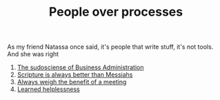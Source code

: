 :PROPERTIES:
:ID:       C82B6207-65E7-457F-BFB7-24670B0EDBA2
:END:
#+TITLE: People over processes
# Tags #People #Processes #Automation #Agile

As my friend Natassa once said, it's people that write stuff, it's not
tools. And she was right

1) [[id:F552E828-7576-4506-B2EC-28C6CCE03F66][The sudosciense of Business Administration]]
2) [[id:75C4C440-5346-410D-B6BB-95C1EA01BEF9][Scripture is always better than Messiahs]]
3) [[id:56992760-8C4D-4638-9E32-DF551A038030][Always weigh the benefit of a meeting]]
4) [[id:38A5EFC4-21CC-469D-81C2-59C77E19C432][Learned helplessness]]
